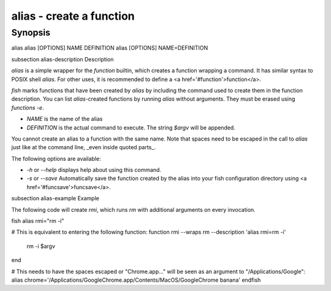 alias - create a function
==========================================

Synopsis
--------

alias
alias [OPTIONS] NAME DEFINITION
alias [OPTIONS] NAME=DEFINITION


\subsection alias-description Description

`alias` is a simple wrapper for the `function` builtin, which creates a function wrapping a command. It has similar syntax to POSIX shell `alias`. For other uses, it is recommended to define a <a href='#function'>function</a>.

`fish` marks functions that have been created by `alias` by including the command used to create them in the function description. You can list `alias`-created functions by running `alias` without arguments. They must be erased using `functions -e`.

- `NAME` is the name of the alias
- `DEFINITION` is the actual command to execute. The string `$argv` will be appended.

You cannot create an alias to a function with the same name. Note that spaces need to be escaped in the call to `alias` just like at the command line, _even inside quoted parts_.

The following options are available:

- `-h` or `--help` displays help about using this command.

- `-s` or `--save` Automatically save the function created by the alias into your fish configuration directory using <a href='#funcsave'>funcsave</a>.

\subsection alias-example Example

The following code will create `rmi`, which runs `rm` with additional arguments on every invocation.

\fish
alias rmi="rm -i"

# This is equivalent to entering the following function:
function rmi --wraps rm --description 'alias rmi=rm -i'
    rm -i $argv
end

# This needs to have the spaces escaped or "Chrome.app..." will be seen as an argument to "/Applications/Google":
alias chrome='/Applications/Google\ Chrome.app/Contents/MacOS/Google\ Chrome banana'
\endfish
